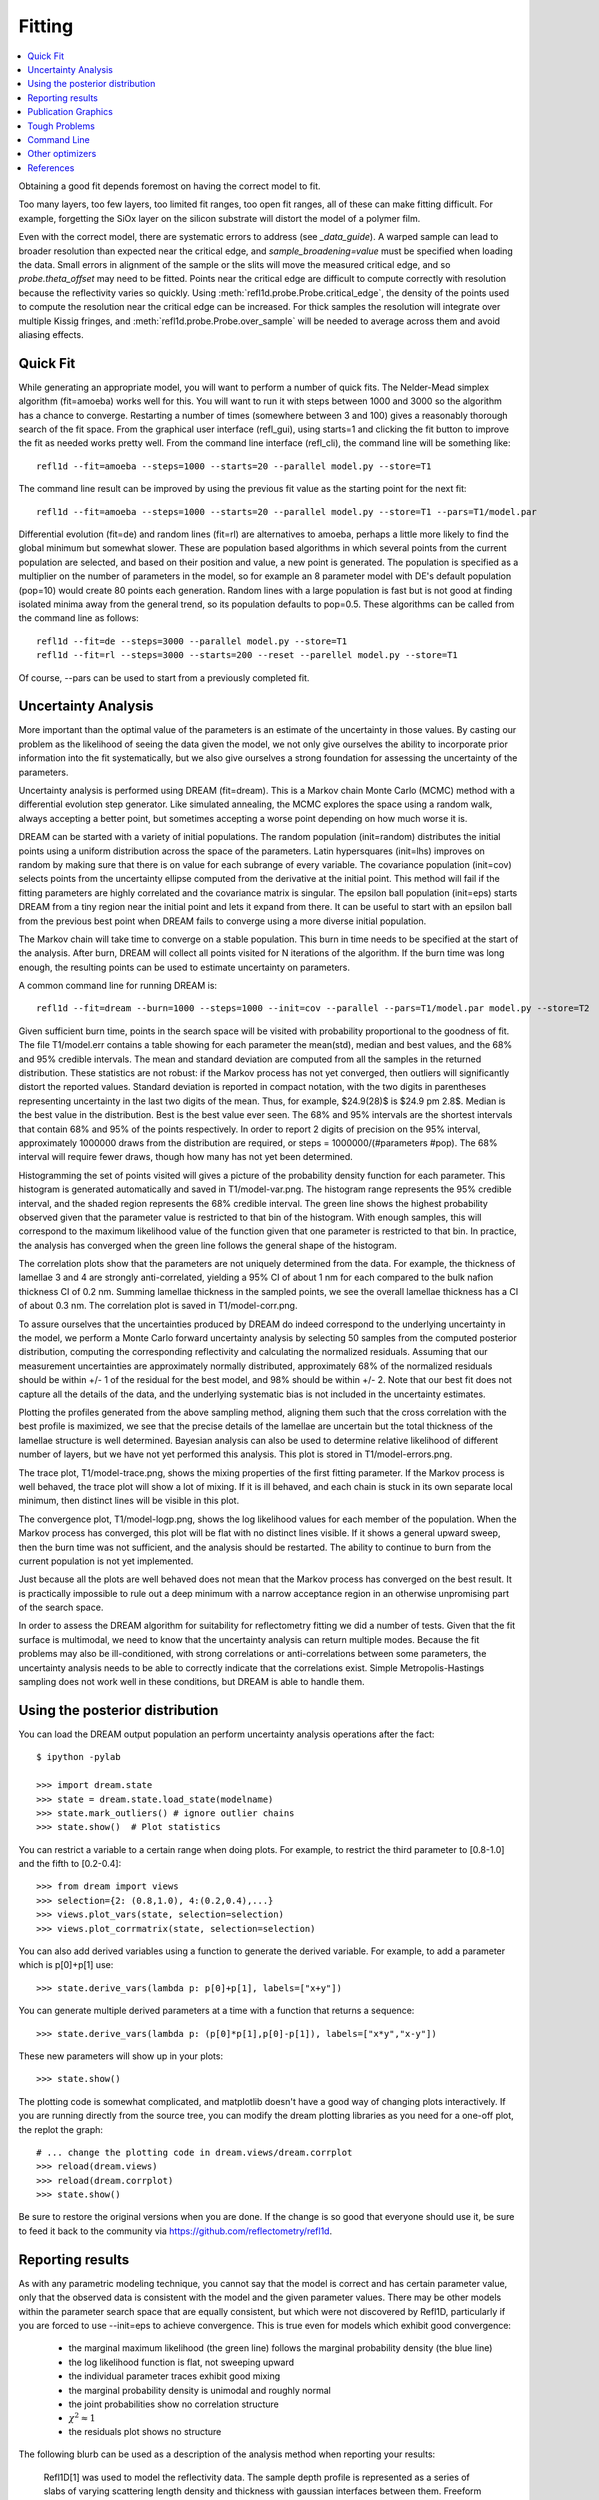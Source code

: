 .. _fitting-guide:

*******************
Fitting
*******************

.. contents:: :local:


Obtaining a good fit depends foremost on having the correct model to fit.

Too many layers, too few layers, too limited fit ranges, too open fit
ranges, all of these can make fitting difficult.  For example, forgetting
the SiOx layer on the silicon substrate will distort the model of a
polymer film.

Even with the correct model, there are systematic errors to address
(see `_data_guide`). A warped sample can lead to broader resolution than
expected near the critical edge, and *sample_broadening=value* must be
specified when loading the data.  Small errors in alignment of the sample or
the slits will move the measured critical edge, and so *probe.theta_offset*
may need to be fitted.  Points near the critical edge are difficult to
compute correctly with resolution because the reflectivity varies so quickly.
Using :meth:`refl1d.probe.Probe.critical_edge`, the density of the
points used to compute the resolution near the critical edge can be
increased.  For thick samples  the resolution will integrate over
multiple Kissig fringes, and :meth:`refl1d.probe.Probe.over_sample`
will be needed to average across them and avoid aliasing effects.

Quick Fit
=========

While generating an appropriate model, you will want to perform a number
of quick fits.  The Nelder-Mead simplex algorithm (fit=amoeba) works well
for this.  You will want to run it with steps between 1000 and 3000 so
the algorithm has a chance to converge.  Restarting a number of times
(somewhere between 3 and 100) gives a reasonably thorough search of the
fit space.  From the graphical user interface (refl_gui), using starts=1
and clicking the fit button to improve the fit as needed works pretty well.
From the command line interface (refl_cli), the command line will be
something like::

    refl1d --fit=amoeba --steps=1000 --starts=20 --parallel model.py --store=T1

The command line result can be improved by using the previous fit value as
the starting point for the next fit::

    refl1d --fit=amoeba --steps=1000 --starts=20 --parallel model.py --store=T1 --pars=T1/model.par

Differential evolution (fit=de) and random lines (fit=rl) are alternatives
to amoeba, perhaps a little more likely to find the global minimum but
somewhat slower. These are population based algorithms in which several
points from the current population are selected, and based on their
position and value, a new point is generated.  The population is specified
as a multiplier on the number of parameters in the model, so for example
an 8 parameter model with DE's default population (pop=10) would create 80
points each generation.  Random lines with a large population is fast but
is not good at finding isolated minima away from the general trend, so its
population defaults to pop=0.5.  These algorithms can be called from the
command line as follows::

    refl1d --fit=de --steps=3000 --parallel model.py --store=T1
    refl1d --fit=rl --steps=3000 --starts=200 --reset --parellel model.py --store=T1

Of course, --pars can be used to start from a previously completed fit.

Uncertainty Analysis
====================

More important than the optimal value of the parameters is an estimate
of the uncertainty in those values.  By casting our problem as the
likelihood of seeing the data given the model, we not only give
ourselves the ability to incorporate prior information into the fit
systematically, but we also give ourselves a strong foundation for
assessing the uncertainty of the parameters.

Uncertainty analysis is performed using DREAM (fit=dream).  This is a
Markov chain Monte Carlo (MCMC) method with a differential evolution
step generator.  Like simulated annealing, the MCMC explores the space
using a random walk, always accepting a better point, but sometimes
accepting a worse point depending on how much worse it is.

DREAM can be started with a variety of initial populations.  The
random population (init=random) distributes the initial points using
a uniform distribution across the space of the parameters.  Latin
hypersquares (init=lhs) improves on random by making sure that
there is on value for each subrange of every variable. The covariance
population (init=cov) selects points from the uncertainty ellipse
computed from the derivative at the initial point.  This method
will fail if the fitting parameters are highly correlated and the
covariance matrix is singular.  The epsilon ball population (init=eps)
starts DREAM from a tiny region near the initial point and lets it
expand from there.  It can be useful to start with an epsilon ball
from the previous best point when DREAM fails to converge using
a more diverse initial population.

The Markov chain will take time to converge on a stable population.
This burn in time needs to be specified at the start of the analysis.
After burn, DREAM will collect all points visited for N iterations
of the algorithm.  If the burn time was long enough, the resulting
points can be used to estimate uncertainty on parameters.

A common command line for running DREAM is::

   refl1d --fit=dream --burn=1000 --steps=1000 --init=cov --parallel --pars=T1/model.par model.py --store=T2


Given sufficient burn time, points in the search space
will be visited with probability proportional to the goodness of fit.
The file T1/model.err contains a table showing for each
parameter the mean(std), median and best values, and the 68% and 95%
credible intervals.  The mean and standard deviation are computed from
all the samples in the returned distribution.  These statistics are not
robust: if the Markov process has not yet converged, then outliers will
significantly distort the reported values.  Standard deviation is
reported in compact notation, with the two digits in parentheses
representing uncertainty in the last two digits of the mean.  Thus, for
example, $24.9(28)$ is $24.9 \pm 2.8$.  Median is the best value in the
distribution.  Best is the best value ever seen.  The 68% and 95%
intervals are the shortest intervals that contain 68% and 95% of
the points respectively.  In order to report 2 digits of precision on
the 95% interval, approximately 1000000 draws from the distribution
are required, or steps = 1000000/(#parameters  #pop).  The 68% interval
will require fewer draws, though how many has not yet been determined.

.. image:: var.png
    :scale: 50

Histogramming the set of points visited will gives a picture of the
probability density function for each parameter.  This histogram is
generated automatically and saved in T1/model-var.png.  The histogram
range represents the 95% credible interval, and the shaded region
represents the 68% credible interval.  The green line shows the highest
probability observed given that the parameter value is restricted to
that bin of the histogram.  With enough samples, this will correspond
to the maximum likelihood value of the function given that one parameter
is restricted to that bin.  In practice, the analysis has converged
when the green line follows the general shape of the histogram.

.. image:: corr.png
    :scale: 50

The correlation plots show that the parameters are not uniquely
determined from the data.  For example, the thickness of
lamellae 3 and 4 are strongly anti-correlated, yielding a 95% CI of
about 1 nm for each compared to the bulk nafion thickness CI of 0.2 nm.
Summing lamellae thickness in the sampled points, we see the overall
lamellae thickness has a CI of about 0.3 nm.  The correlation
plot is saved in T1/model-corr.png.


.. image:: error.png
    :scale: 50

To assure ourselves that the uncertainties produced by DREAM do
indeed correspond to the underlying uncertainty in the model, we perform
a Monte Carlo forward uncertainty analysis by selecting 50 samples from
the computed posterior distribution, computing the corresponding
reflectivity and calculating the normalized residuals.  Assuming that
our measurement uncertainties are approximately normally distributed,
approximately 68% of the normalized residuals should be within +/- 1 of
the residual for the best model, and 98% should be within +/- 2. Note
that our best fit does not capture all the details of the data, and the
underlying systematic bias is not included in the uncertainty estimates.

Plotting the profiles generated from the above sampling method, aligning
them such that the cross correlation with the best profile is maximized,
we see that the precise details of the lamellae are uncertain but the
total thickness of the lamellae structure is well determined.  Bayesian
analysis can also be used to determine relative likelihood of different
number of layers, but we have not yet performed this analysis.  This plot
is stored in T1/model-errors.png.

The trace plot, T1/model-trace.png, shows the mixing properties of the
first fitting parameter.  If the Markov process is well behaved, the
trace plot will show a lot of mixing.  If it is ill behaved, and each
chain is stuck in its own separate local minimum, then distinct lines
will be visible in this plot.

The convergence plot, T1/model-logp.png, shows the log likelihood
values for each member of the population.  When the Markov process
has converged, this plot will be flat with no distinct lines visible.
If it shows a general upward sweep, then the burn time was not
sufficient, and the analysis should be restarted.  The ability to
continue to burn from the current population is not yet implemented.

Just because all the plots are well behaved does not mean that the
Markov process has converged on the best result.  It is practically
impossible to rule out a deep minimum with a narrow acceptance
region in an otherwise unpromising part of the search space.

In order to assess the DREAM algorithm for suitability for reflectometry
fitting we did a number of tests.  Given that the fit surface is
multimodal, we need to know that the uncertainty analysis can return
multiple modes.  Because the fit problems may also be ill-conditioned,
with strong correlations or anti-correlations between some parameters,
the uncertainty analysis  needs to be able to correctly indicate that
the correlations exist. Simple Metropolis-Hastings sampling does not
work well in these conditions, but DREAM is able to handle them.



Using the posterior distribution
================================

You can load the DREAM output population an perform uncertainty analysis
operations after the fact::

    $ ipython -pylab

    >>> import dream.state
    >>> state = dream.state.load_state(modelname)
    >>> state.mark_outliers() # ignore outlier chains
    >>> state.show()  # Plot statistics


You can restrict a variable to a certain range when doing plots.
For example, to restrict the third parameter to [0.8-1.0] and the
fifth to [0.2-0.4]::

    >>> from dream import views
    >>> selection={2: (0.8,1.0), 4:(0.2,0.4),...}
    >>> views.plot_vars(state, selection=selection)
    >>> views.plot_corrmatrix(state, selection=selection)

You can also add derived variables using a function to generate the
derived variable.  For example, to add a parameter which is p[0]+p[1]
use::

    >>> state.derive_vars(lambda p: p[0]+p[1], labels=["x+y"])

You can generate multiple derived parameters at a time with a function
that returns a sequence::


    >>> state.derive_vars(lambda p: (p[0]*p[1],p[0]-p[1]), labels=["x*y","x-y"])

These new parameters will show up in your plots::

    >>> state.show()

The plotting code is somewhat complicated, and matplotlib doesn't have a
good way of changing plots interactively.  If you are running directly
from the source tree, you can modify the dream plotting libraries as you
need for a one-off plot, the replot the graph::


    # ... change the plotting code in dream.views/dream.corrplot
    >>> reload(dream.views)
    >>> reload(dream.corrplot)
    >>> state.show()

Be sure to restore the original versions when you are done.  If the change
is so good that everyone should use it, be sure to feed it back to the
community via https://github.com/reflectometry/refl1d.

Reporting results
=================

As with any parametric modeling technique, you cannot say that the model
is correct and has certain parameter value, only that the observed data is
consistent with the model and the given parameter values.  There may be
other models within the parameter search space that are equally 
consistent, but which were not discovered by Refl1D, particularly if
you are forced to use --init=eps to achieve convergence.  This is true
even for models which exhibit good convergence:

   * the marginal maximum likelihood (the green line) 
     follows the marginal probability density (the blue line)
   * the log likelihood function is flat, not sweeping upward
   * the individual parameter traces exhibit good mixing
   * the marginal probability density is unimodal and roughly normal
   * the joint probabilities show no correlation structure
   * :math:`\chi^2 \approx 1`
   * the residuals plot shows no structure 

The following blurb can be used as a description of the analysis method
when reporting your results:

    Refl1D[1] was used to model the reflectivity data.  The sample depth
    profile is represented as a series of slabs of varying scattering length 
    density and thickness with gaussian interfaces between them.  Freeform
    sections of the profile are modeled using monotonic splines.  
    Reflectivity is computed using the Abeles optical matrix method, with 
    interfacial effects computed by the method of Nevot and Croce or by 
    approximating the interfaces by a series of thin slabs.  Refl1d supports
    simultaneous refinement of multiple reflectivity data sets with
    constraints between the models.
    
    Refl1D uses a Bayesian approach to determine the uncertainty in the
    model parameters.  By representing the problem as the likelihood of
    observing the measured reflectivity curve given a particular choice of 
    parameters, Refl1D can use Markov Chain Monte Carlo (MCMC) methods[2] 
    to draw a random sample from the joint parameter probability 
    distribution.  This sample can then used to estimate the probability 
    distribution for each individual parameter.

    [1] Kienzle P. A., Krycka J., A., and Patel, N.  Refl1D: Interactive 
    depth profile modeler.  http://www.reflectometry.org/danse/software

    [2] Vrugt J. A., ter Braak C. J. F., Diks C. G. H., Higdon D., 
    Robinson B. A., and Hyman J. M.  Accelerating Markov chain Monte Carlo 
    simulation by differential evolution with self-adaptive randomized 
    subspace sampling, Int. J. Nonlin. Sci. Num., 10, 271--288, 2009.


If you are reporting maximum likelihood and credible intervals:

    The parameter values reported are the those from the model which best
    fits the data, with uncertainty determined from the range of parameter
    values which covers 68% of the sample set.  This corresponds to the 
    :math:`1-\sigma` uncertainty level if the sample set were normally
    distributed.

If you are reporting mean and standard deviation:

    The reported parameter values are computed from the mean and standard
    deviation of the sample set.  This corresponds to the best fitting
    normal distribition to marginal probability distribution for the
    parameter.
    
There are caveats to reporting mean and standard deviation.  The technique
is not robust.   If burn-in is insufficient, if the distribution is
multi-modal, or if the distribution has long tails, then the reported
mean may correspond to a bad fit, and the standard deviation can be
huge. [We should confirm this by modeling a cauchy distribution]  




Publication Graphics
====================

The matplotlib package is capable of producing publication quality
graphics for your models and fit results, but it requires you to write
scripts to get the control that you need.  These scripts can be run
from the refl1d application by first loading the model and the fit
results then accessing their data directly to produce the plots that
you need.

The model file (call it plot.py) will start with the following::

    import sys
    from refl1d.cli import load_problem, recall_best

    model, store = sys.argv[1:3]

    problem = load_problem([model])
    recall_best(problem, os.path.join(store, model[:-3]+".par"))
    chisq = problem.chisq

    print "chisq",chisq

Assuming your model script is in model.py and you have run a fit with
--store=X5, you can run this file using::

    $ refl1d plot.py model.py X5

Now model.py is loaded and the best fit parameters are set.

To produce plots, you will need access to the data and the theory.  This
can be complex depending on how many models you are fitting and how many
datasets there are per model.  For :class:`refl1d.fitproblem.FitProblem`
models, the :class:`refl1d.experiment.Experiment` object is referenced
by *problem.fitness*.  For :class:`refl1d.fitproblem.MultiFitProblem` models,
you need to use *problem.models[k].fitness* to access the experiment for
model *k*.  Profiles and reflectivity theory are returned from methods
in experiment.  The :class:`refl1d.probe.Probe` data for the experiment is
referenced by *experiment.probe*.  This will have attributes for *Q*, *dQ*,
*R*, *dR*, *T*, *dT*, and *L*, *dL*, as well as methods for plotting
the data.   This is not quite so simple: the sample may be non uniform,
and composed of multiple samples for the same probe, and at the same time
the probe may be composed of independent measurements kept separate so that
you can fit alignment angle and overall intensity.  Magnetism adds
another level of complexity, with extra profiles associated with each
sample and separate reflectivities for the different spin states.

How does this work in practice?  Consider a simple model such as nifilm-fit
from the example directory.  We can access the parts by extending plot.py
as follows:

    experiment = problem.fitness
    z,rho,irho = experiment.smooth_profile(dz=0.2)
    # ... insert profile plotting code here ...
    QR = experiment.reflectivity()
    for p,th in self.parts(QR):
        Q,dQ,R,dR,theory = p.Q, p.dQ, p.R, p.dR, th[1]
        # ... insert reflectivity plotting code here ...

Next we can reload the the error sample data from the DREAM MCMC sequence::

    import dream.state
    from refl1d.errors import calc_errors_from_state, align_profiles

    state = dream.state.load_state(os.path.join(store, model[:-3]))
    state.mark_outliers()
    # ... insert correlation plots, etc. here ...
    profiles,slabs,Q,residuals = calc_errors_from_state(problem, state)
    aligned_profiles = align_profiles(profiles, slabs, 2.5)
    # ... insert profile and residuals uncertainty plots here ...

The function :func:`refl1d.errors.calc_errors` details on the data
structures for *profiles*, *Q* and *residuals*.  Look at the source in
refl1d/errors.py to see how this data is used to produce the error plots
with _profiles_overplot, _profiles_contour, _residuals_overplot and
_residuals_contour.  The source is available from:

    https://github.com/reflectometry/refl1d

Putting the pieces together, here is a skeleton for a specialized
plotting script::

    import sys
    import pylab
    import dream.state
    from refl1d.cli import load_problem, recall_best
    from refl1d.errors import calc_errors_from_state, align_profiles

    model, store = sys.argv[1:3]

    problem = load_problem([model])
    recall_best(problem, os.path.join(store, model[:-3]+".par"))

    chisq = problem.chisq
    experiment = problem.fitness
    z,rho,irho = experiment.smooth_profile(dz=0.2)
    # ... insert profile plotting code here ...
    QR = experiment.reflectivity()
    for p,th in self.parts(QR):
        Q,dQ,R,dR,theory = p.Q, p.dQ, p.R, p.dR, th[1]
        # ... insert reflectivity plotting code here ...

    if 1:  # Loading errors is expensive; may not want to do so all the time.
        state = dream.state.load_state(os.path.join(store, model[:-3]))
        state.mark_outliers()
        # ... insert correlation plots, etc. here ...
        profiles,slabs,Q,residuals = calc_errors_from_state(problem, state)
        aligned_profiles = align_profiles(profiles, slabs, 2.5)
        # ... insert profile and residuals uncertainty plots here ...

    pylab.show()
    raise Exception()  # We are just plotting; don't run the model

For the common problem of generating profile error plots aligned on
a particular interface, you can use the simpler align.py model:

    from refl1d.names import *
    align_errors(model="", store="", align='auto')

If you are using the command line then you should be able to type the
following at the command prompt to generate the plots:

    $ refl1d align.py <model>.py <store> [<align>] [1|2|n]

If you are using the GUI, you will have to set model, store and
align directly in align.py each time you run.

Align is either auto for the current behaviour, or it is an interface
number. You can align on the center of a layer by adding 0.5 to the
interface number. You can count interfaces from the surface by prefixing
with R.  For example, 0 is the substrate interface, R1 is the surface
interface, 2.5 is the the middle of layer 2 above the substrate.

You can plot the profiles and residuals on one plot by setting plots to 1,
on two separate plots by setting plots to 2, or each curve on its own
plot by setting plots to n. Output is saved in <store>/<model>-err#.png.



Tough Problems
==============

With the toughest fits, for example freeform models with many control
points, parallel tempering (fit=pt) is the most promising algorithm.  This
implementation is an extension of DREAM.  Whereas DREAM runs with a
constant temperature, T=1, parallel tempering runs with multiple
temperatures concurrently.   The high temperature points are able to walk
up steep hills in the search space, possibly crossing over into a
neighbouring valley.  The low temperature points agressively seek the
nearest local minimum, rejecting any proposed point that is worse than
the current.  Differential evolution helps adapt the steps to the shape
of the search space, increasing the chances that the random step will be
a step in the right direction.  The current implementation uses a fixed
set of temperatures defaulting to Tmin=0.1 through Tmax=10 in nT=25 steps;
future versions should adapt the temperature based on the fitting problem.

Parallel tempering is run like dream, but with optional temperature
controls::

   refl1d --fit=dream --burn=1000 --steps=1000 --init=cov --parallel --pars=T1/model.par model.py --store=T2

Parallel tempering does not yet generate the uncertainty plots provided
by DREAM.  The state is retained along the temperature for each point,
but the code to generate histograms from points weighted by inverse
temperature has not yet been written.

Command Line
============

The GUI version is slower because it frequently updates the graphs
showing the best current fit.

Run multiple models overnight, starting one after the last is complete
by creating a batch file (e.g., run.bat) with one line per model.  Append
the parameter --batch to the end of the command lines so the program
doesn't stop to show interactive graphs.  You can view the fitted
results in the GUI using::

    refl1d --edit model.py --pars=T1/model.par

Other optimizers
================

There are several other optimizers that are included but aren't frequently used.

BFGS (fit=newton) is a quasi-newton optimizer relying on numerical derivatives
to find the nearest local minimum.  Because the reflectometry problem
often has correlated parameters, the resulting matrices can be ill-conditioned
and the fit isn't robust.

Particle swarm optimization (fit=ps) is another population based algorithm,
but it does not appear to perform well for high dimensional problem spaces
that frequently occur in reflectivity.

SNOBFIT (fit=snobfit) attempts to construct a locally quadratic model of
the entire search space.  While promising because it can begin to offer
some guarantees that the search is complete given reasonable assumptions
about the fitting surface, initial trials did not perform well and the
algorithm has not yet been tuned to the reflectivity problem.

References
==========

WH Press, BP Flannery, SA Teukolsky and WT Vetterling, Numerical Recipes in C, Cambridge University Press

I. Sahin (2011) Random Lines: A Novel Population Set-Based Evolutionary Global Optimization Algorithm. Lecture Notes in Computer Science, 2011, Volume 6621/2011, 97-107
DOI:10.1007/978-3-642-20407-4_9

Vrugt, J. A., ter Braak, C. J. F., Diks, C. G. H., Higdon, D., Robinson, B. A., and Hyman, J. M.:Accelerating Markov chain Monte Carlo simulation by differential evolution with self-adaptive randomized subspace sampling, Int. J. Nonlin. Sci. Num., 10, 271--288, 2009.

Kennedy, J.; Eberhart, R. (1995). "Particle Swarm Optimization". Proceedings of IEEE International Conference on Neural Networks. IV. pp. 1942–1948. doi:10.1109/ICNN.1995.488968

W. Huyer and A. Neumaier, Snobfit - Stable Noisy Optimization by Branch and Fit, ACM Trans. Math. Software 35 (2008), Article 9.

Storn, R.: System Design by Constraint Adaptation and Differential Evolution,
Technical Report TR-96-039, International Computer Science Institute (November 1996)

Swendsen RH and Wang JS (1986) Replica Monte Carlo simulation of spin glasses Physical Review Letters 57 : 2607-2609

